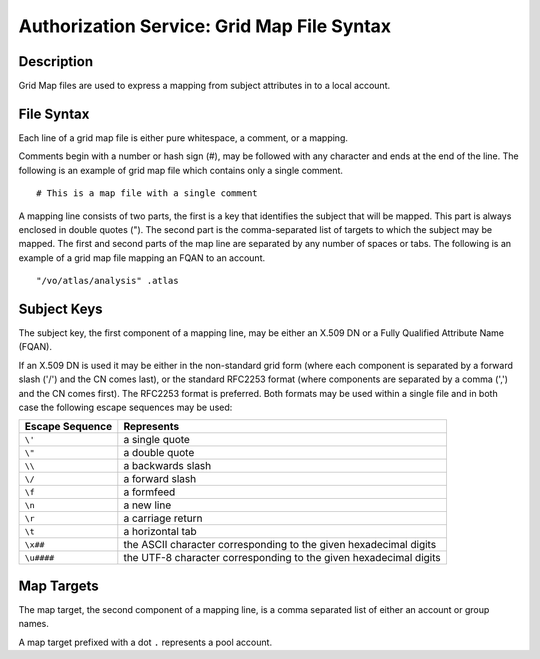 .. _authz_grid_map_file:

Authorization Service: Grid Map File Syntax
===========================================

Description
-----------

Grid Map files are used to express a mapping from subject attributes in
to a local account.

File Syntax
-----------

Each line of a grid map file is either pure whitespace, a comment, or a
mapping.

Comments begin with a number or hash sign (#), may be followed with any
character and ends at the end of the line. The following is an example
of grid map file which contains only a single comment.

::

    # This is a map file with a single comment

A mapping line consists of two parts, the first is a key that identifies
the subject that will be mapped. This part is always enclosed in double
quotes ("). The second part is the comma-separated list of targets to
which the subject may be mapped. The first and second parts of the map
line are separated by any number of spaces or tabs. The following is an
example of a grid map file mapping an FQAN to an account.

::

    "/vo/atlas/analysis" .atlas

Subject Keys
------------

The subject key, the first component of a mapping line, may be either an
X.509 DN or a Fully Qualified Attribute Name (FQAN).

If an X.509 DN is used it may be either in the non-standard grid form
(where each component is separated by a forward slash ('/') and the CN
comes last), or the standard RFC2253 format (where components are
separated by a comma (',') and the CN comes first). The RFC2253 format
is preferred. Both formats may be used within a single file and in both
case the following escape sequences may be used:

+-------------------+---------------------------------------------------------------------+
| Escape Sequence   | Represents                                                          |
+===================+=====================================================================+
| ``\'``            | a single quote                                                      |
+-------------------+---------------------------------------------------------------------+
| ``\"``            | a double quote                                                      |
+-------------------+---------------------------------------------------------------------+
| ``\\``            | a backwards slash                                                   |
+-------------------+---------------------------------------------------------------------+
| ``\/``            | a forward slash                                                     |
+-------------------+---------------------------------------------------------------------+
| ``\f``            | a formfeed                                                          |
+-------------------+---------------------------------------------------------------------+
| ``\n``            | a new line                                                          |
+-------------------+---------------------------------------------------------------------+
| ``\r``            | a carriage return                                                   |
+-------------------+---------------------------------------------------------------------+
| ``\t``            | a horizontal tab                                                    |
+-------------------+---------------------------------------------------------------------+
| ``\x##``          | the ASCII character corresponding to the given hexadecimal digits   |
+-------------------+---------------------------------------------------------------------+
| ``\u####``        | the UTF-8 character corresponding to the given hexadecimal digits   |
+-------------------+---------------------------------------------------------------------+

Map Targets
-----------

The map target, the second component of a mapping line, is a comma
separated list of either an account or group names.

A map target prefixed with a dot ``.`` represents a pool account.
